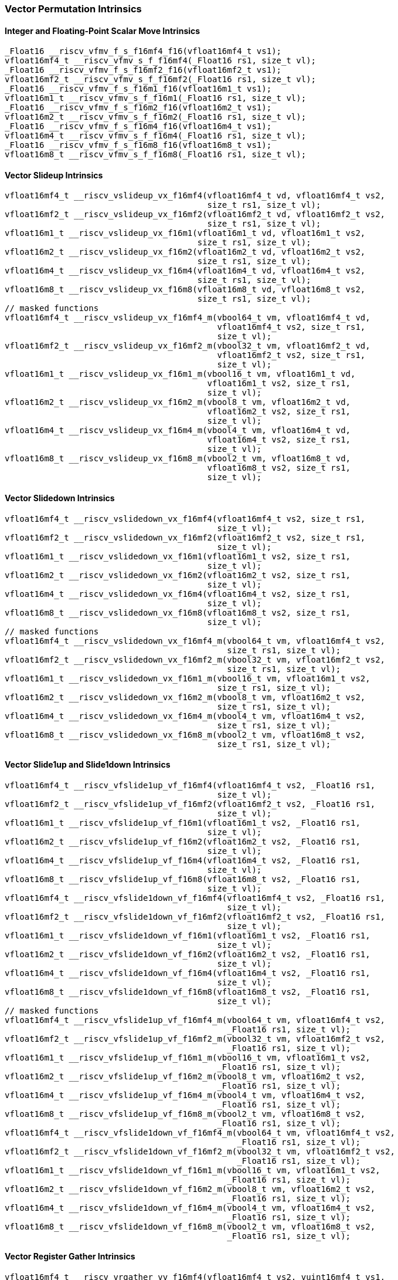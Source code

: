 
=== Vector Permutation Intrinsics

[[scalar-move]]
==== Integer and Floating-Point Scalar Move Intrinsics

[,c]
----
_Float16 __riscv_vfmv_f_s_f16mf4_f16(vfloat16mf4_t vs1);
vfloat16mf4_t __riscv_vfmv_s_f_f16mf4(_Float16 rs1, size_t vl);
_Float16 __riscv_vfmv_f_s_f16mf2_f16(vfloat16mf2_t vs1);
vfloat16mf2_t __riscv_vfmv_s_f_f16mf2(_Float16 rs1, size_t vl);
_Float16 __riscv_vfmv_f_s_f16m1_f16(vfloat16m1_t vs1);
vfloat16m1_t __riscv_vfmv_s_f_f16m1(_Float16 rs1, size_t vl);
_Float16 __riscv_vfmv_f_s_f16m2_f16(vfloat16m2_t vs1);
vfloat16m2_t __riscv_vfmv_s_f_f16m2(_Float16 rs1, size_t vl);
_Float16 __riscv_vfmv_f_s_f16m4_f16(vfloat16m4_t vs1);
vfloat16m4_t __riscv_vfmv_s_f_f16m4(_Float16 rs1, size_t vl);
_Float16 __riscv_vfmv_f_s_f16m8_f16(vfloat16m8_t vs1);
vfloat16m8_t __riscv_vfmv_s_f_f16m8(_Float16 rs1, size_t vl);
----

[[vector-slideup]]
==== Vector Slideup Intrinsics

[,c]
----
vfloat16mf4_t __riscv_vslideup_vx_f16mf4(vfloat16mf4_t vd, vfloat16mf4_t vs2,
                                         size_t rs1, size_t vl);
vfloat16mf2_t __riscv_vslideup_vx_f16mf2(vfloat16mf2_t vd, vfloat16mf2_t vs2,
                                         size_t rs1, size_t vl);
vfloat16m1_t __riscv_vslideup_vx_f16m1(vfloat16m1_t vd, vfloat16m1_t vs2,
                                       size_t rs1, size_t vl);
vfloat16m2_t __riscv_vslideup_vx_f16m2(vfloat16m2_t vd, vfloat16m2_t vs2,
                                       size_t rs1, size_t vl);
vfloat16m4_t __riscv_vslideup_vx_f16m4(vfloat16m4_t vd, vfloat16m4_t vs2,
                                       size_t rs1, size_t vl);
vfloat16m8_t __riscv_vslideup_vx_f16m8(vfloat16m8_t vd, vfloat16m8_t vs2,
                                       size_t rs1, size_t vl);
// masked functions
vfloat16mf4_t __riscv_vslideup_vx_f16mf4_m(vbool64_t vm, vfloat16mf4_t vd,
                                           vfloat16mf4_t vs2, size_t rs1,
                                           size_t vl);
vfloat16mf2_t __riscv_vslideup_vx_f16mf2_m(vbool32_t vm, vfloat16mf2_t vd,
                                           vfloat16mf2_t vs2, size_t rs1,
                                           size_t vl);
vfloat16m1_t __riscv_vslideup_vx_f16m1_m(vbool16_t vm, vfloat16m1_t vd,
                                         vfloat16m1_t vs2, size_t rs1,
                                         size_t vl);
vfloat16m2_t __riscv_vslideup_vx_f16m2_m(vbool8_t vm, vfloat16m2_t vd,
                                         vfloat16m2_t vs2, size_t rs1,
                                         size_t vl);
vfloat16m4_t __riscv_vslideup_vx_f16m4_m(vbool4_t vm, vfloat16m4_t vd,
                                         vfloat16m4_t vs2, size_t rs1,
                                         size_t vl);
vfloat16m8_t __riscv_vslideup_vx_f16m8_m(vbool2_t vm, vfloat16m8_t vd,
                                         vfloat16m8_t vs2, size_t rs1,
                                         size_t vl);
----

[[vector-slidedown]]
==== Vector Slidedown Intrinsics

[,c]
----
vfloat16mf4_t __riscv_vslidedown_vx_f16mf4(vfloat16mf4_t vs2, size_t rs1,
                                           size_t vl);
vfloat16mf2_t __riscv_vslidedown_vx_f16mf2(vfloat16mf2_t vs2, size_t rs1,
                                           size_t vl);
vfloat16m1_t __riscv_vslidedown_vx_f16m1(vfloat16m1_t vs2, size_t rs1,
                                         size_t vl);
vfloat16m2_t __riscv_vslidedown_vx_f16m2(vfloat16m2_t vs2, size_t rs1,
                                         size_t vl);
vfloat16m4_t __riscv_vslidedown_vx_f16m4(vfloat16m4_t vs2, size_t rs1,
                                         size_t vl);
vfloat16m8_t __riscv_vslidedown_vx_f16m8(vfloat16m8_t vs2, size_t rs1,
                                         size_t vl);
// masked functions
vfloat16mf4_t __riscv_vslidedown_vx_f16mf4_m(vbool64_t vm, vfloat16mf4_t vs2,
                                             size_t rs1, size_t vl);
vfloat16mf2_t __riscv_vslidedown_vx_f16mf2_m(vbool32_t vm, vfloat16mf2_t vs2,
                                             size_t rs1, size_t vl);
vfloat16m1_t __riscv_vslidedown_vx_f16m1_m(vbool16_t vm, vfloat16m1_t vs2,
                                           size_t rs1, size_t vl);
vfloat16m2_t __riscv_vslidedown_vx_f16m2_m(vbool8_t vm, vfloat16m2_t vs2,
                                           size_t rs1, size_t vl);
vfloat16m4_t __riscv_vslidedown_vx_f16m4_m(vbool4_t vm, vfloat16m4_t vs2,
                                           size_t rs1, size_t vl);
vfloat16m8_t __riscv_vslidedown_vx_f16m8_m(vbool2_t vm, vfloat16m8_t vs2,
                                           size_t rs1, size_t vl);
----

[[vector-slide1up-and-slide1down]]
==== Vector Slide1up and Slide1down Intrinsics

[,c]
----
vfloat16mf4_t __riscv_vfslide1up_vf_f16mf4(vfloat16mf4_t vs2, _Float16 rs1,
                                           size_t vl);
vfloat16mf2_t __riscv_vfslide1up_vf_f16mf2(vfloat16mf2_t vs2, _Float16 rs1,
                                           size_t vl);
vfloat16m1_t __riscv_vfslide1up_vf_f16m1(vfloat16m1_t vs2, _Float16 rs1,
                                         size_t vl);
vfloat16m2_t __riscv_vfslide1up_vf_f16m2(vfloat16m2_t vs2, _Float16 rs1,
                                         size_t vl);
vfloat16m4_t __riscv_vfslide1up_vf_f16m4(vfloat16m4_t vs2, _Float16 rs1,
                                         size_t vl);
vfloat16m8_t __riscv_vfslide1up_vf_f16m8(vfloat16m8_t vs2, _Float16 rs1,
                                         size_t vl);
vfloat16mf4_t __riscv_vfslide1down_vf_f16mf4(vfloat16mf4_t vs2, _Float16 rs1,
                                             size_t vl);
vfloat16mf2_t __riscv_vfslide1down_vf_f16mf2(vfloat16mf2_t vs2, _Float16 rs1,
                                             size_t vl);
vfloat16m1_t __riscv_vfslide1down_vf_f16m1(vfloat16m1_t vs2, _Float16 rs1,
                                           size_t vl);
vfloat16m2_t __riscv_vfslide1down_vf_f16m2(vfloat16m2_t vs2, _Float16 rs1,
                                           size_t vl);
vfloat16m4_t __riscv_vfslide1down_vf_f16m4(vfloat16m4_t vs2, _Float16 rs1,
                                           size_t vl);
vfloat16m8_t __riscv_vfslide1down_vf_f16m8(vfloat16m8_t vs2, _Float16 rs1,
                                           size_t vl);
// masked functions
vfloat16mf4_t __riscv_vfslide1up_vf_f16mf4_m(vbool64_t vm, vfloat16mf4_t vs2,
                                             _Float16 rs1, size_t vl);
vfloat16mf2_t __riscv_vfslide1up_vf_f16mf2_m(vbool32_t vm, vfloat16mf2_t vs2,
                                             _Float16 rs1, size_t vl);
vfloat16m1_t __riscv_vfslide1up_vf_f16m1_m(vbool16_t vm, vfloat16m1_t vs2,
                                           _Float16 rs1, size_t vl);
vfloat16m2_t __riscv_vfslide1up_vf_f16m2_m(vbool8_t vm, vfloat16m2_t vs2,
                                           _Float16 rs1, size_t vl);
vfloat16m4_t __riscv_vfslide1up_vf_f16m4_m(vbool4_t vm, vfloat16m4_t vs2,
                                           _Float16 rs1, size_t vl);
vfloat16m8_t __riscv_vfslide1up_vf_f16m8_m(vbool2_t vm, vfloat16m8_t vs2,
                                           _Float16 rs1, size_t vl);
vfloat16mf4_t __riscv_vfslide1down_vf_f16mf4_m(vbool64_t vm, vfloat16mf4_t vs2,
                                               _Float16 rs1, size_t vl);
vfloat16mf2_t __riscv_vfslide1down_vf_f16mf2_m(vbool32_t vm, vfloat16mf2_t vs2,
                                               _Float16 rs1, size_t vl);
vfloat16m1_t __riscv_vfslide1down_vf_f16m1_m(vbool16_t vm, vfloat16m1_t vs2,
                                             _Float16 rs1, size_t vl);
vfloat16m2_t __riscv_vfslide1down_vf_f16m2_m(vbool8_t vm, vfloat16m2_t vs2,
                                             _Float16 rs1, size_t vl);
vfloat16m4_t __riscv_vfslide1down_vf_f16m4_m(vbool4_t vm, vfloat16m4_t vs2,
                                             _Float16 rs1, size_t vl);
vfloat16m8_t __riscv_vfslide1down_vf_f16m8_m(vbool2_t vm, vfloat16m8_t vs2,
                                             _Float16 rs1, size_t vl);
----

[[vector-register-gather]]
==== Vector Register Gather Intrinsics

[,c]
----
vfloat16mf4_t __riscv_vrgather_vv_f16mf4(vfloat16mf4_t vs2, vuint16mf4_t vs1,
                                         size_t vl);
vfloat16mf4_t __riscv_vrgather_vx_f16mf4(vfloat16mf4_t vs2, size_t vs1,
                                         size_t vl);
vfloat16mf2_t __riscv_vrgather_vv_f16mf2(vfloat16mf2_t vs2, vuint16mf2_t vs1,
                                         size_t vl);
vfloat16mf2_t __riscv_vrgather_vx_f16mf2(vfloat16mf2_t vs2, size_t vs1,
                                         size_t vl);
vfloat16m1_t __riscv_vrgather_vv_f16m1(vfloat16m1_t vs2, vuint16m1_t vs1,
                                       size_t vl);
vfloat16m1_t __riscv_vrgather_vx_f16m1(vfloat16m1_t vs2, size_t vs1, size_t vl);
vfloat16m2_t __riscv_vrgather_vv_f16m2(vfloat16m2_t vs2, vuint16m2_t vs1,
                                       size_t vl);
vfloat16m2_t __riscv_vrgather_vx_f16m2(vfloat16m2_t vs2, size_t vs1, size_t vl);
vfloat16m4_t __riscv_vrgather_vv_f16m4(vfloat16m4_t vs2, vuint16m4_t vs1,
                                       size_t vl);
vfloat16m4_t __riscv_vrgather_vx_f16m4(vfloat16m4_t vs2, size_t vs1, size_t vl);
vfloat16m8_t __riscv_vrgather_vv_f16m8(vfloat16m8_t vs2, vuint16m8_t vs1,
                                       size_t vl);
vfloat16m8_t __riscv_vrgather_vx_f16m8(vfloat16m8_t vs2, size_t vs1, size_t vl);
// masked functions
vfloat16mf4_t __riscv_vrgather_vv_f16mf4_m(vbool64_t vm, vfloat16mf4_t vs2,
                                           vuint16mf4_t vs1, size_t vl);
vfloat16mf4_t __riscv_vrgather_vx_f16mf4_m(vbool64_t vm, vfloat16mf4_t vs2,
                                           size_t vs1, size_t vl);
vfloat16mf2_t __riscv_vrgather_vv_f16mf2_m(vbool32_t vm, vfloat16mf2_t vs2,
                                           vuint16mf2_t vs1, size_t vl);
vfloat16mf2_t __riscv_vrgather_vx_f16mf2_m(vbool32_t vm, vfloat16mf2_t vs2,
                                           size_t vs1, size_t vl);
vfloat16m1_t __riscv_vrgather_vv_f16m1_m(vbool16_t vm, vfloat16m1_t vs2,
                                         vuint16m1_t vs1, size_t vl);
vfloat16m1_t __riscv_vrgather_vx_f16m1_m(vbool16_t vm, vfloat16m1_t vs2,
                                         size_t vs1, size_t vl);
vfloat16m2_t __riscv_vrgather_vv_f16m2_m(vbool8_t vm, vfloat16m2_t vs2,
                                         vuint16m2_t vs1, size_t vl);
vfloat16m2_t __riscv_vrgather_vx_f16m2_m(vbool8_t vm, vfloat16m2_t vs2,
                                         size_t vs1, size_t vl);
vfloat16m4_t __riscv_vrgather_vv_f16m4_m(vbool4_t vm, vfloat16m4_t vs2,
                                         vuint16m4_t vs1, size_t vl);
vfloat16m4_t __riscv_vrgather_vx_f16m4_m(vbool4_t vm, vfloat16m4_t vs2,
                                         size_t vs1, size_t vl);
vfloat16m8_t __riscv_vrgather_vv_f16m8_m(vbool2_t vm, vfloat16m8_t vs2,
                                         vuint16m8_t vs1, size_t vl);
vfloat16m8_t __riscv_vrgather_vx_f16m8_m(vbool2_t vm, vfloat16m8_t vs2,
                                         size_t vs1, size_t vl);
----

[[vector-compress]]
==== Vector Compress Intrinsics

[,c]
----
vfloat16mf4_t __riscv_vcompress_vm_f16mf4(vfloat16mf4_t vs2, vbool64_t vs1,
                                          size_t vl);
vfloat16mf2_t __riscv_vcompress_vm_f16mf2(vfloat16mf2_t vs2, vbool32_t vs1,
                                          size_t vl);
vfloat16m1_t __riscv_vcompress_vm_f16m1(vfloat16m1_t vs2, vbool16_t vs1,
                                        size_t vl);
vfloat16m2_t __riscv_vcompress_vm_f16m2(vfloat16m2_t vs2, vbool8_t vs1,
                                        size_t vl);
vfloat16m4_t __riscv_vcompress_vm_f16m4(vfloat16m4_t vs2, vbool4_t vs1,
                                        size_t vl);
vfloat16m8_t __riscv_vcompress_vm_f16m8(vfloat16m8_t vs2, vbool2_t vs1,
                                        size_t vl);
----
